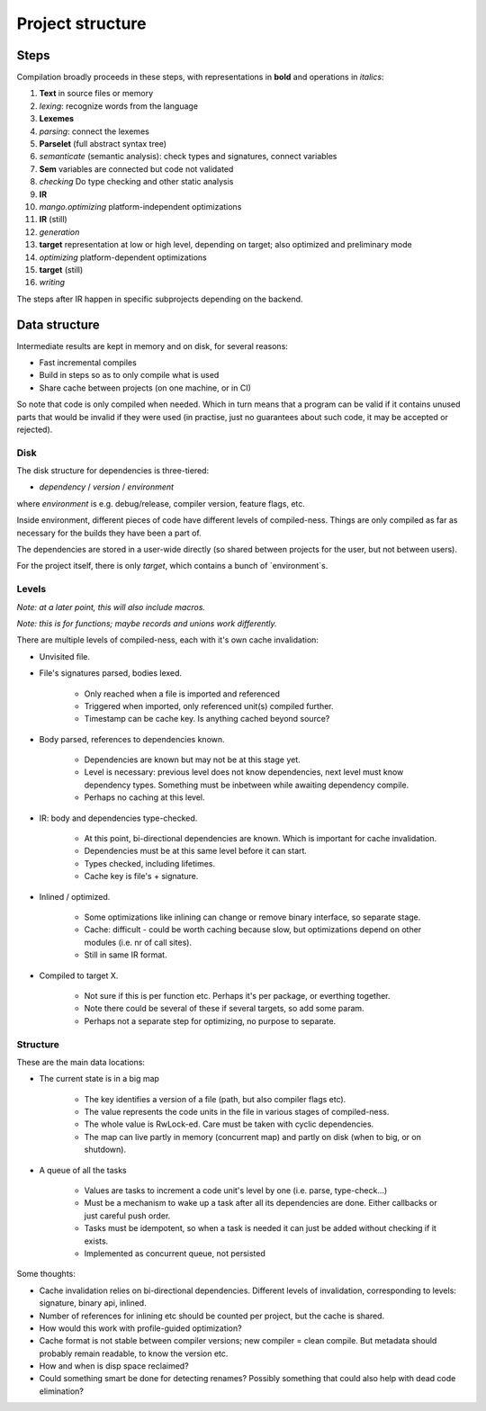 
Project structure
===============================

Steps
-------------------------------

Compilation broadly proceeds in these steps, with representations in **bold** and operations in *italics*:

1. **Text** in source files or memory
2. *lexing*: recognize words from the language
3. **Lexemes**
4. *parsing*: connect the lexemes
5. **Parselet** (full abstract syntax tree)
6. *semanticate* (semantic analysis): check types and signatures, connect variables
7. **Sem** variables are connected but code not validated
8. *checking* Do type checking and other static analysis
9. **IR**
10. *mango.optimizing* platform-independent optimizations
11. **IR** (still)
12. *generation*
13. **target** representation at low or high level, depending on target; also optimized and preliminary mode
14. *optimizing* platform-dependent optimizations
15. **target** (still)
16. *writing*

The steps after IR happen in specific subprojects depending on the backend.

Data structure
-------------------------------

Intermediate results are kept in memory and on disk, for several reasons:

* Fast incremental compiles
* Build in steps so as to only compile what is used
* Share cache between projects (on one machine, or in CI)

So note that code is only compiled when needed. Which in turn means that a program can be valid if it contains unused parts that would be invalid if they were used (in practise, just no guarantees about such code, it may be accepted or rejected).

Disk
...............................

The disk structure for dependencies is three-tiered:

* `dependency` / `version` / `environment`

where `environment` is e.g. debug/release, compiler version, feature flags, etc.

Inside environment, different pieces of code have different levels of compiled-ness. Things are only compiled as far as necessary for the builds they have been a part of.

The dependencies are stored in a user-wide directly (so shared between projects for the user, but not between users).

For the project itself, there is only `target`, which contains a bunch of `environment`s.

Levels
...............................

*Note: at a later point, this will also include macros.*

*Note: this is for functions; maybe records and unions work differently.*

There are multiple levels of compiled-ness, each with it's own cache invalidation:

* Unvisited file.
* File's signatures parsed, bodies lexed.

    * Only reached when a file is imported and referenced
    * Triggered when imported, only referenced unit(s) compiled further.
    * Timestamp can be cache key. Is anything cached beyond source?

* Body parsed, references to dependencies known.

    * Dependencies are known but may not be at this stage yet.
    * Level is necessary: previous level does not know dependencies, next level must know dependency types. Something must be inbetween while awaiting dependency compile.
    * Perhaps no caching at this level.

* IR: body and dependencies type-checked.

    * At this point, bi-directional dependencies are known. Which is important for cache invalidation.
    * Dependencies must be at this same level before it can start.
    * Types checked, including lifetimes.
    * Cache key is file's + signature.

* Inlined / optimized.

    * Some optimizations like inlining can change or remove binary interface, so separate stage.
    * Cache: difficult - could be worth caching because slow, but optimizations depend on other modules (i.e. nr of call sites).
    * Still in same IR format.

* Compiled to target X.

    * Not sure if this is per function etc. Perhaps it's per package, or everthing together.
    * Note there could be several of these if several targets, so add some param.
    * Perhaps not a separate step for optimizing, no purpose to separate.

Structure
...............................

These are the main data locations:

* The current state is in a big map

    * The key identifies a version of a file (path, but also compiler flags etc).
    * The value represents the code units in the file in various stages of compiled-ness.
    * The whole value is RwLock-ed. Care must be taken with cyclic dependencies.
    * The map can live partly in memory (concurrent map) and partly on disk (when to big, or on shutdown).

* A queue of all the tasks

    * Values are tasks to increment a code unit's level by one (i.e. parse, type-check...)
    * Must be a mechanism to wake up a task after all its dependencies are done. Either callbacks or just careful push order.
    * Tasks must be idempotent, so when a task is needed it can just be added without checking if it exists.
    * Implemented as concurrent queue, not persisted

Some thoughts:

* Cache invalidation relies on bi-directional dependencies. Different levels of invalidation, corresponding to levels: signature, binary api, inlined.
* Number of references for inlining etc should be counted per project, but the cache is shared.
* How would this work with profile-guided optimization?
* Cache format is not stable between compiler versions; new compiler = clean compile. But metadata should probably remain readable, to know the version etc.
* How and when is disp space reclaimed?
* Could something smart be done for detecting renames? Possibly something that could also help with dead code elimination?


